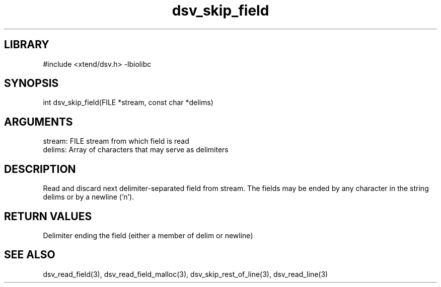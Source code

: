 \" Generated by c2man from dsv_skip_field.c
.TH dsv_skip_field 3

.SH LIBRARY
\" Indicate #includes, library name, -L and -l flags
#include <xtend/dsv.h>
-lbiolibc

\" Convention:
\" Underline anything that is typed verbatim - commands, etc.
.SH SYNOPSIS
.PP
int     dsv_skip_field(FILE *stream, const char *delims)

.SH ARGUMENTS
.nf
.na
stream:     FILE stream from which field is read
delims:     Array of characters that may serve as delimiters
.ad
.fi

.SH DESCRIPTION

Read and discard next delimiter-separated field from stream. The
fields may be ended by any character in the string delims or by a
newline ('n').

.SH RETURN VALUES

Delimiter ending the field (either a member of delim or newline)

.SH SEE ALSO

dsv_read_field(3), dsv_read_field_malloc(3),
dsv_skip_rest_of_line(3), dsv_read_line(3)
